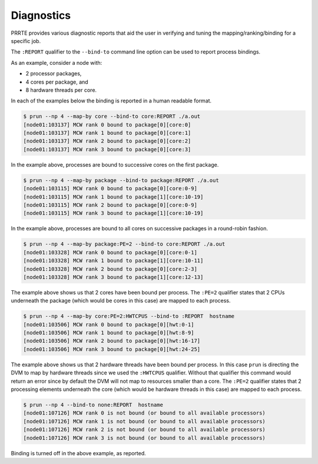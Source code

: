 .. -*- rst -*-

   Copyright (c) 2022-2024 Nanook Consulting  All rights reserved.
   Copyright (c) 2023      Jeffrey M. Squyres.  All rights reserved.

   $COPYRIGHT$

   Additional copyrights may follow

   $HEADER$

.. The following line is included so that Sphinx won't complain
   about this file not being directly included in some toctree

Diagnostics
===========

PRRTE provides various diagnostic reports that aid the user in
verifying and tuning the mapping/ranking/binding for a specific job.

The ``:REPORT`` qualifier to the ``--bind-to`` command line option can
be used to report process bindings.

As an example, consider a node with:

* 2 processor packages,
* 4 cores per package, and
* 8 hardware threads per core.

In each of the examples below the binding is reported in a human readable
format.

.. code::

   $ prun --np 4 --map-by core --bind-to core:REPORT ./a.out
   [node01:103137] MCW rank 0 bound to package[0][core:0]
   [node01:103137] MCW rank 1 bound to package[0][core:1]
   [node01:103137] MCW rank 2 bound to package[0][core:2]
   [node01:103137] MCW rank 3 bound to package[0][core:3]

In the example above, processes are bound to successive cores on the
first package.

.. code::

   $ prun --np 4 --map-by package --bind-to package:REPORT ./a.out
   [node01:103115] MCW rank 0 bound to package[0][core:0-9]
   [node01:103115] MCW rank 1 bound to package[1][core:10-19]
   [node01:103115] MCW rank 2 bound to package[0][core:0-9]
   [node01:103115] MCW rank 3 bound to package[1][core:10-19]

In the example above, processes are bound to all cores on successive
packages in a round-robin fashion.

.. code::

   $ prun --np 4 --map-by package:PE=2 --bind-to core:REPORT ./a.out
   [node01:103328] MCW rank 0 bound to package[0][core:0-1]
   [node01:103328] MCW rank 1 bound to package[1][core:10-11]
   [node01:103328] MCW rank 2 bound to package[0][core:2-3]
   [node01:103328] MCW rank 3 bound to package[1][core:12-13]

The example above shows us that 2 cores have been bound per process.
The ``:PE=2`` qualifier states that 2 CPUs underneath the package
(which would be cores in this case) are mapped to each process.

.. code::

   $ prun --np 4 --map-by core:PE=2:HWTCPUS --bind-to :REPORT  hostname
   [node01:103506] MCW rank 0 bound to package[0][hwt:0-1]
   [node01:103506] MCW rank 1 bound to package[0][hwt:8-9]
   [node01:103506] MCW rank 2 bound to package[0][hwt:16-17]
   [node01:103506] MCW rank 3 bound to package[0][hwt:24-25]

The example above shows us that 2 hardware threads have been bound per
process.  In this case ``prun`` is directing the DVM to map by
hardware threads since we used the ``:HWTCPUS`` qualifier. Without
that qualifier this command would return an error since by default the
DVM will not map to resources smaller than a core.  The ``:PE=2``
qualifier states that 2 processing elements underneath the core (which
would be hardware threads in this case) are mapped to each process.

.. code::

   $ prun --np 4 --bind-to none:REPORT  hostname
   [node01:107126] MCW rank 0 is not bound (or bound to all available processors)
   [node01:107126] MCW rank 1 is not bound (or bound to all available processors)
   [node01:107126] MCW rank 2 is not bound (or bound to all available processors)
   [node01:107126] MCW rank 3 is not bound (or bound to all available processors)

Binding is turned off in the above example, as reported.
